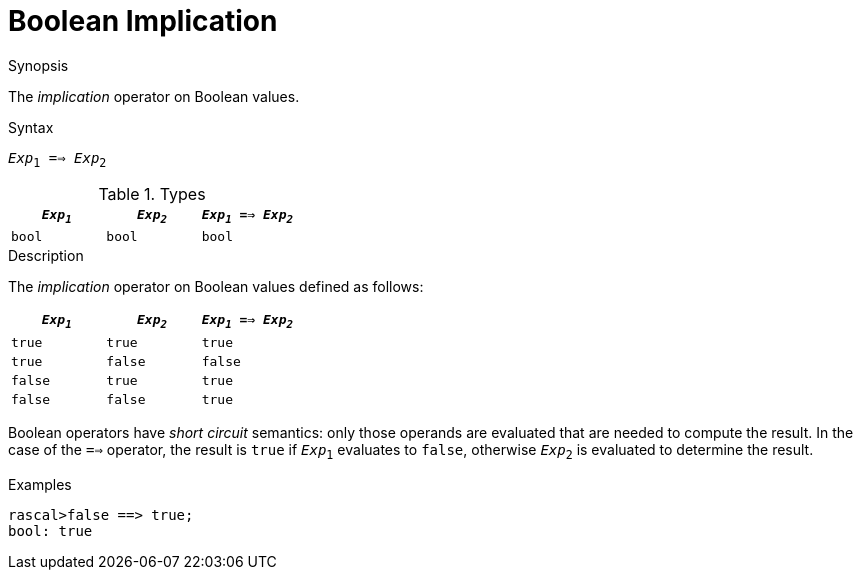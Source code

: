 [[Boolean-Implication]]
# Boolean Implication
:concept: Expressions/Values/Boolean/Implication

.Synopsis
The _implication_ operator on Boolean values.

.Syntax
`_Exp_~1~ ==> _Exp_~2~`

.Types

//

|====
| `_Exp~1~_` | `_Exp~2~_`  | `_Exp~1~_ ==> _Exp~2~_` 

| `bool`       | `bool`         | `bool` 
|====

.Function

.Description
The _implication_ operator on Boolean values defined as follows:

|====
| `_Exp~1~_` | `_Exp~2~_`  | `_Exp~1~_ ==> _Exp~2~_` 

| `true`       | `true`         | `true` 
| `true`       | `false`         | `false` 
| `false`       | `true`         | `true` 
| `false`       | `false`         | `true` 
|====

Boolean operators have _short circuit_ semantics:  only those operands are evaluated that are needed to compute the result. In the case of the `==>` operator, the result is `true` if `_Exp_~1~` evaluates to `false`, otherwise `_Exp_~2~` is evaluated to determine the result.

.Examples
[source,rascal-shell]
----
rascal>false ==> true;
bool: true
----


.Benefits

.Pitfalls


:leveloffset: +1

:leveloffset: -1